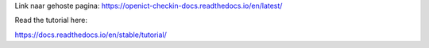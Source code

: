 Link naar gehoste pagina: https://openict-checkin-docs.readthedocs.io/en/latest/


Read the tutorial here:

https://docs.readthedocs.io/en/stable/tutorial/
